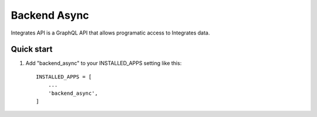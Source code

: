=====
Backend Async
=====

Integrates API is a GraphQL API that allows programatic access
to Integrates data.

Quick start
-----------

1. Add "backend_async" to your INSTALLED_APPS setting like this::

    INSTALLED_APPS = [
        ...
        'backend_async',
    ]

